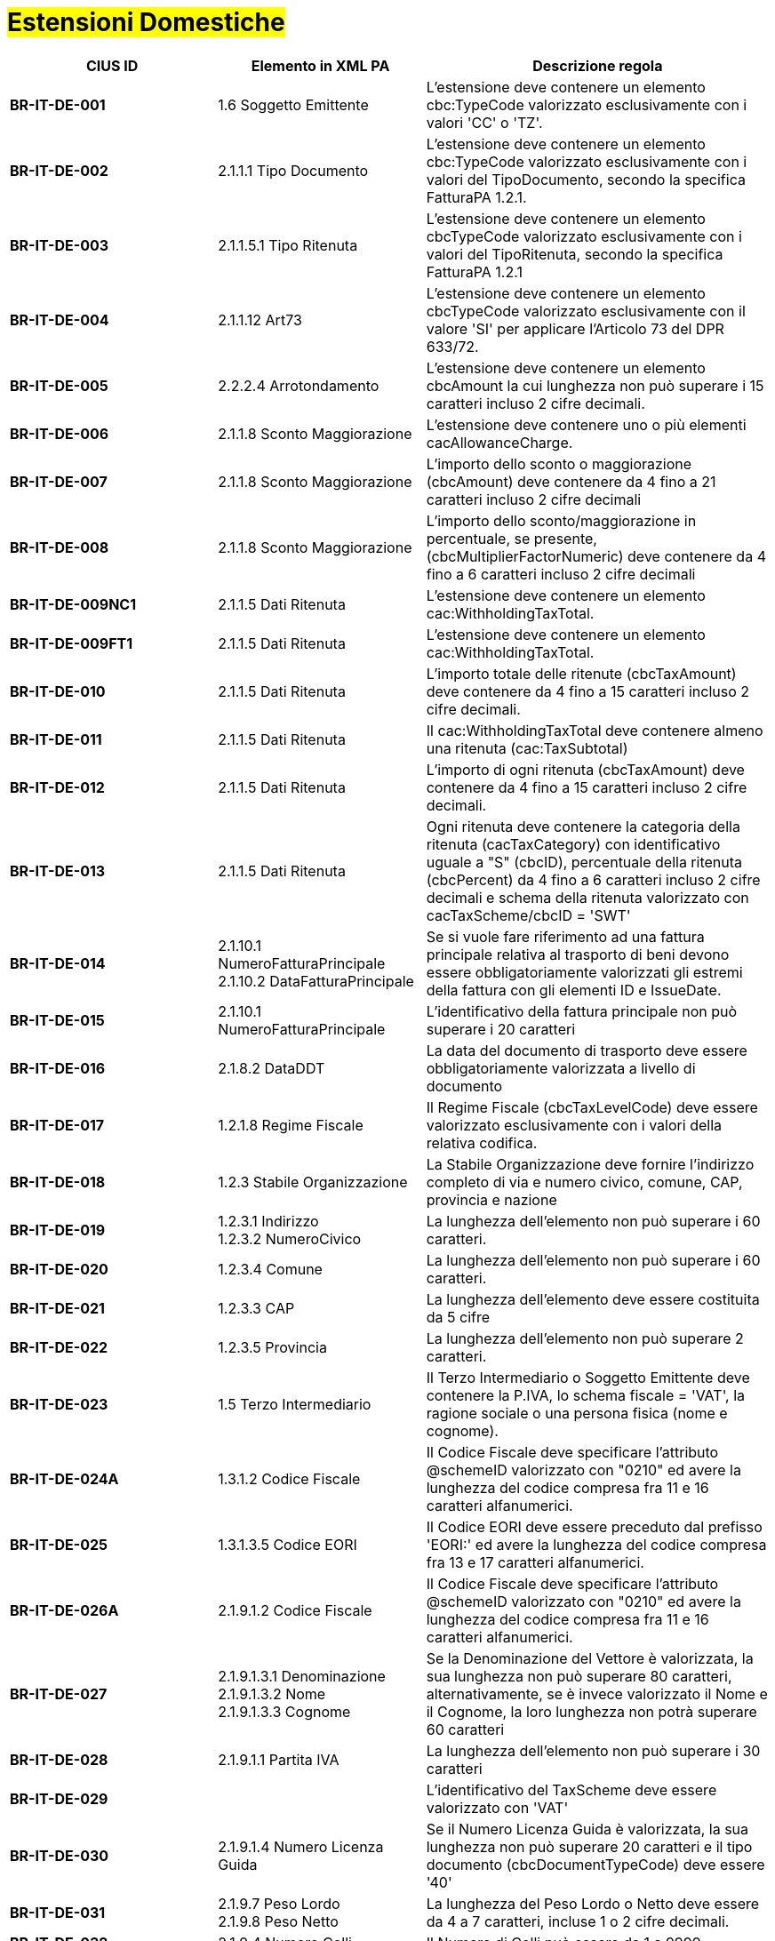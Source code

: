 
= #Estensioni Domestiche#

[cols="3s,3,5", options="header"]
|====

^.^|CIUS ID
^.^|Elemento in XML PA
^.^|Descrizione regola


|BR-IT-DE-001
|1.6 Soggetto Emittente
|L'estensione deve contenere un elemento  cbc:TypeCode valorizzato esclusivamente  con i valori 'CC' o 'TZ'.

|BR-IT-DE-002
|2.1.1.1 Tipo Documento
|L'estensione deve contenere un elemento  cbc:TypeCode valorizzato esclusivamente  con i valori del TipoDocumento, secondo  la specifica FatturaPA 1.2.1.

|BR-IT-DE-003
|2.1.1.5.1 Tipo Ritenuta
|L'estensione deve contenere un elemento  cbcTypeCode valorizzato esclusivamente  con i valori del TipoRitenuta, secondo la  specifica FatturaPA 1.2.1

|BR-IT-DE-004
|2.1.1.12 Art73
|L'estensione deve contenere un elemento  cbcTypeCode valorizzato esclusivamente  con il valore 'SI' per applicare l'Articolo 73  del DPR 633/72.

|BR-IT-DE-005
|2.2.2.4 Arrotondamento
|L'estensione deve contenere un elemento  cbcAmount la cui lunghezza non può  superare i 15 caratteri incluso 2 cifre  decimali.

|BR-IT-DE-006
|2.1.1.8 Sconto Maggiorazione
|L'estensione deve contenere uno o più  elementi cacAllowanceCharge.

|BR-IT-DE-007
|2.1.1.8 Sconto Maggiorazione
|L'importo dello sconto o maggiorazione  (cbcAmount) deve contenere da 4 fino a  21 caratteri incluso 2 cifre decimali

|BR-IT-DE-008
|2.1.1.8 Sconto Maggiorazione
|L'importo dello sconto/maggiorazione in  percentuale, se presente,  (cbcMultiplierFactorNumeric) deve  contenere da 4 fino a 6 caratteri incluso 2  cifre decimali

|BR-IT-DE-009NC1
|2.1.1.5 Dati Ritenuta
|L'estensione deve contenere un elemento cac:WithholdingTaxTotal.

|BR-IT-DE-009FT1
|2.1.1.5 Dati Ritenuta
|L'estensione deve contenere un elemento cac:WithholdingTaxTotal.

|BR-IT-DE-010
|2.1.1.5 Dati Ritenuta
|L'importo totale delle ritenute  (cbcTaxAmount) deve contenere da 4 fino  a 15 caratteri incluso 2 cifre decimali.

|BR-IT-DE-011
|2.1.1.5 Dati Ritenuta
|Il cac:WithholdingTaxTotal deve contenere almeno una ritenuta (cac:TaxSubtotal)

|BR-IT-DE-012
|2.1.1.5 Dati Ritenuta
|L'importo di ogni ritenuta (cbcTaxAmount)  deve contenere da 4 fino a 15 caratteri  incluso 2 cifre decimali.

|BR-IT-DE-013
|2.1.1.5 Dati Ritenuta
|Ogni ritenuta deve contenere la categoria  della ritenuta (cacTaxCategory) con  identificativo uguale a "S" (cbcID),  percentuale della ritenuta (cbcPercent) da  4 fino a 6 caratteri incluso 2 cifre decimali  e schema della ritenuta valorizzato con  cacTaxScheme/cbcID = 'SWT'

|BR-IT-DE-014
|2.1.10.1 NumeroFatturaPrincipale +
2.1.10.2 DataFatturaPrincipale
|Se si vuole fare riferimento ad una fattura  principale relativa al trasporto di beni  devono essere obbligatoriamente  valorizzati gli estremi della fattura con gli  elementi ID e IssueDate.

|BR-IT-DE-015
|2.1.10.1 NumeroFatturaPrincipale
|L'identificativo della fattura principale non  può superare i 20 caratteri

|BR-IT-DE-016
|2.1.8.2 DataDDT
|La data del documento di trasporto deve  essere obbligatoriamente valorizzata a  livello di documento

|BR-IT-DE-017
|1.2.1.8 Regime Fiscale
|Il Regime Fiscale (cbcTaxLevelCode)  deve essere valorizzato esclusivamente  con i valori della relativa codifica.

|BR-IT-DE-018
|1.2.3 Stabile Organizzazione
|La Stabile Organizzazione deve fornire  l'indirizzo completo di via e numero civico,  comune, CAP, provincia e nazione

|BR-IT-DE-019
|1.2.3.1 Indirizzo +
1.2.3.2 NumeroCivico
|La lunghezza dell'elemento non può  superare i 60 caratteri.

|BR-IT-DE-020
|1.2.3.4 Comune
|La lunghezza dell'elemento non può  superare i 60 caratteri.

|BR-IT-DE-021
|1.2.3.3 CAP
|La lunghezza dell'elemento deve essere  costituita da 5 cifre

|BR-IT-DE-022
|1.2.3.5 Provincia
|La lunghezza dell'elemento non può  superare 2 caratteri.

|BR-IT-DE-023
|1.5 Terzo Intermediario 
|Il Terzo Intermediario o Soggetto Emittente deve contenere la P.IVA, lo schema fiscale = 'VAT', la ragione sociale o una persona fisica (nome e cognome).

|BR-IT-DE-024A
|1.3.1.2 Codice Fiscale
|Il Codice Fiscale deve specificare l'attributo @schemeID valorizzato con "0210" ed avere la lunghezza del codice compresa fra 11 e 16 caratteri alfanumerici.

|BR-IT-DE-025
|1.3.1.3.5 Codice EORI
|Il Codice EORI deve essere preceduto dal  prefisso 'EORI:' ed avere la lunghezza del  codice compresa fra 13 e 17 caratteri  alfanumerici.

|BR-IT-DE-026A
|2.1.9.1.2 Codice Fiscale
|Il Codice Fiscale deve specificare l'attributo @schemeID valorizzato con "0210" ed avere la lunghezza del codice compresa fra 11 e 16 caratteri alfanumerici.

|BR-IT-DE-027
|2.1.9.1.3.1 Denominazione +
2.1.9.1.3.2 Nome +
2.1.9.1.3.3 Cognome 
|Se la Denominazione del Vettore è valorizzata, la sua lunghezza non può superare 80 caratteri, alternativamente, se è invece valorizzato il Nome e il Cognome, la loro lunghezza non potrà superare 60 caratteri

|BR-IT-DE-028
|2.1.9.1.1 Partita IVA
|La lunghezza dell'elemento non può  superare i 30 caratteri

|BR-IT-DE-029
|
|L’identificativo del TaxScheme deve  essere valorizzato con 'VAT'

|BR-IT-DE-030
|2.1.9.1.4 Numero Licenza Guida
|Se il Numero Licenza Guida è valorizzata,  la sua lunghezza non può superare 20  caratteri e il tipo documento  (cbcDocumentTypeCode) deve essere '40'

|BR-IT-DE-031
|2.1.9.7 Peso Lordo +
2.1.9.8 Peso Netto
|La lunghezza del Peso Lordo o Netto deve  essere da 4 a 7 caratteri, incluse 1 o 2  cifre decimali.

|BR-IT-DE-032
|2.1.9.4 Numero Colli 
|Il Numero di Colli può essere da 1 a 9999.

|BR-IT-DE-033
|2.1.9.5 Descrizione Merce 
|La lunghezza dell'elemento non può  superare i 100 caratteri.

|BR-IT-DE-034
|2.1.9.2 Mezzo di Trasporto
|La lunghezza dell'elemento non può  superare gli 80 caratteri

|BR-IT-DE-035
|2.1.9.3 Causale Trasporto
|La lunghezza dell'elemento non può  superare i 100 caratteri.

|BR-IT-DE-036
|2.1.9.11 Tipo Resa Merce
|La lunghezza dell'elemento deve essere  di 3 caratteri.

|BR-IT-DE-037
|2.4.2.17 Sconto Pagamento Anticipato
|La lunghezza dell'elemento deve essere di  almeno 4 caratteri e non può superare i 15  caratteri incluso 2 cifre decimali

|BR-IT-DE-038
|2.4.2.19 Penalita Pagamenti Ritardati 
|La lunghezza dell'elemento deve essere di  almeno 4 caratteri e non può superare i 15  caratteri incluso 2 cifre decimali

|BR-IT-DE-039
|2.1.2.2 Numero Ordine
|La lunghezza dell'elemento non può  superare i 20 caratteri

|BR-IT-DE-040
|
|Il riferimento ad una riga DDT dalla riga  fattura non supportato da SDI, valorizzarlo  sempre con 'NA'.

|BR-IT-DE-041
|2.1.8.1 Numero DDT
|La lunghezza dell'elemento non può superare i 20 caratteri

|BR-IT-DE-042
|2.1.8.2 DataDDT
|La data del documento di trasporto deve essere obbligatoriamente valorizzata a  livello di riga


|====